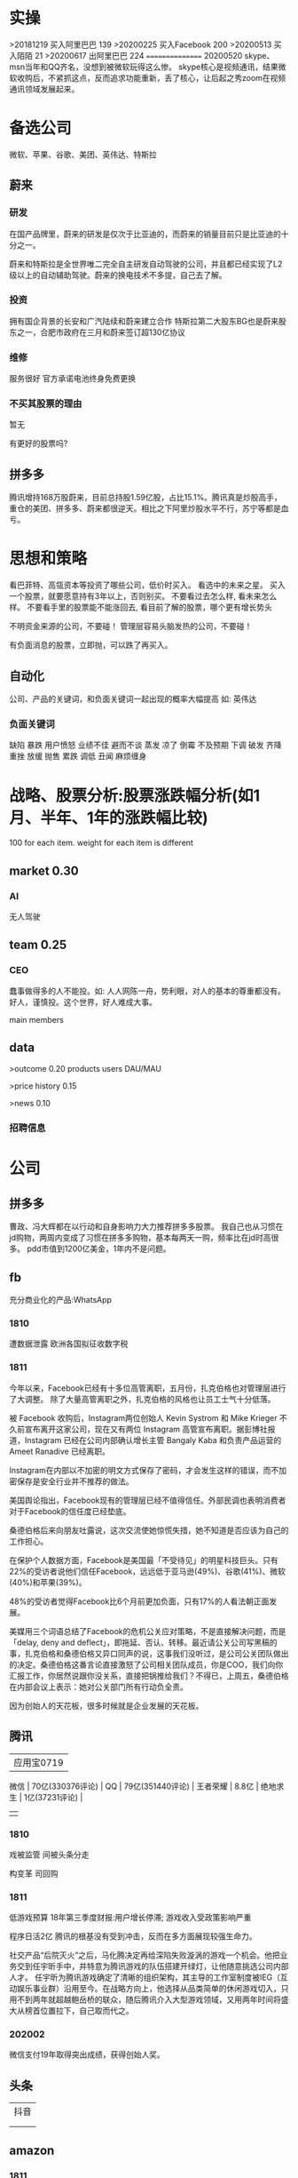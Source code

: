 * 实操
>20181219
买入阿里巴巴 139
>20200225
买入Facebook 200
>20200513
买入陌陌 21
>20200617
出阿里巴巴 224
================
20200520
skype、msn当年和QQ齐名，没想到被微软玩得这么惨。
skype核心是视频通讯，结果微软收购后，不紧抓这点，反而追求功能重新，丢了核心，让后起之秀zoom在视频通讯领域发展起来。
 
* 备选公司
微软、苹果、谷歌、美团、英伟达、特斯拉
** 蔚来

*** 研发
在国产品牌里，蔚来的研发是仅次于比亚迪的，而蔚来的销量目前只是比亚迪的十分之一。

蔚来和特斯拉是全世界唯二完全自主研发自动驾驶的公司，并且都已经实现了L2级以上的自动辅助驾驶。蔚来的换电技术不多提，自己去了解。

*** 投资
拥有国企背景的长安和广汽陆续和蔚来建立合作
特斯拉第二大股东BG也是蔚来股东之一，合肥市政府在三月和蔚来签订超130亿协议

*** 维修
服务很好
官方承诺电池终身免费更换

*** 不买其股票的理由
暂无

有更好的股票吗?

** 拼多多
腾讯增持168万股蔚来，目前总持股1.59亿股，占比15.1%。腾讯真是炒股高手，重仓的美团、拼多多、蔚来都很逆天。相比之下阿里炒股水平不行，苏宁等都是血亏。
* 思想和策略
看巴菲特、高瓴资本等投资了哪些公司，低价时买入。
看<<中国企业家>>选中的未来之星。
买入一个股票，就要愿意持有3年以上，否则别买。
不要看过去怎么样, 看未来怎么样。
不要看手里的股票能不能涨回去, 看目前了解的股票，哪个更有增长势头

不明资金来源的公司，不要碰！
管理层容易头脑发热的公司，不要碰！

有负面消息的股票，立即抛，可以跌了再买入。
** 自动化
公司、产品的关键词，和负面关键词一起出现的概率大幅提高
如: 英伟达  
*** 负面关键词
缺陷 暴跌 用户愤怒 业绩不佳 避而不谈 蒸发 凉了 倒霉 不及预期 下调 破发 齐降 重挫 放缓
抛售 累跌 调低 丑闻 麻烦缠身
* 战略、股票分析:股票涨跌幅分析(如1月、半年、1年的涨跌幅比较)
100 for each item.
weight for each item is different

** market    0.30
*** AI
无人驾驶

** team       0.25
*** CEO
蠢事做得多的人不能投。如: 人人网陈一舟，势利眼，对人的基本的尊重都没有。
好人，谨慎投。这个世界，好人难成大事。

main members

** data
>outcome    0.20
products
users
DAU/MAU

>price history   0.15

>news      0.10
*** 招聘信息

* 公司
** 拼多多
曹政、冯大辉都在以行动和自身影响力大力推荐拼多多股票。
我自己也从习惯在jd购物，两周内变成了习惯在拼多多购物，基本每两天一购，频率比在jd时高很多。
pdd市值到1200亿美金，1年内不是问题。
** fb
充分商业化的产品:WhatsApp

*** 1810
遭数据泄露
欧洲各国拟征收数字税

*** 1811
今年以来，Facebook已经有十多位高管离职，五月份，扎克伯格也对管理层进行了大调整。
除了大量高管离职之外，扎克伯格的风格也让员工士气十分低落。

被 Facebook 收购后，Instagram两位创始人 Kevin Systrom 和 Mike Krieger 不久前宣布离开这家公司，现在又有两位 Instagram 高管宣布离职。据彭博社报道，Instagram 已经在公司内部确认增长主管 Bangaly Kaba 和负责产品运营的 Ameet Ranadive 已经离职。

Instagram在内部以不加密的明文方式保存了密码，才会发生这样的错误，而不加密保存是安全行业并不推荐的做法。

美国舆论指出，Facebook现有的管理层已经不值得信任。外部民调也表明消费者对于Facebook的信任度已经垫底。

桑德伯格后来向朋友吐露说，这次交流使她惊慌失措，她不知道是否应该为自己的工作担心。

在保护个人数据方面，Facebook是美国最「不受待见」的明星科技巨头。只有22%的受访者说他们信任Facebook，远远低于亚马逊(49%)、谷歌(41%)、微软(40%)和苹果(39%)。

48%的受访者觉得Facebook比6个月前更加负面，只有17%的人看法朝正面发展。

美媒用三个词语总结了Facebook的危机公关应对策略，不是直接解决问题，而是「delay, deny and deflect」，即拖延、否认、转移。最近请公关公司写黑稿的事，扎克伯格和桑德伯格又异口同声的说，这事我们没听过，是公司公关团队做出的决定。桑德伯格这番言论直接激怒了公司相关团队成员，你是COO，我们向你汇报工作，你居然说跟你没关系，直接把锅推给我们？不得已，上周五，桑德伯格在内部会议上表示：她对公关部门所有行动负全责。

因为创始人的天花板，很多时候就是企业发展的天花板。

** 腾讯
          | 应用宝0719       |
 微信     | 70亿(330376评论) |
 QQ       | 79亿(351440评论) |
 王者荣耀 | 8.8亿            |
 绝地求生 | 1亿(37231评论)   |
          |                  |
*** 1810
戏被监管
间被头条分走

构变革
司回购



*** 1811
低游戏预算
18年第三季度财报:用户增长停滞; 游戏收入受政策影响严重

程序日活2亿
腾讯的根基没有受到冲击，反而在多方面展现较强生命力。

社交产品“后院灭火”之后，马化腾决定再给深陷失败漩涡的游戏一个机会。他把业务交到任宇昕手中，并特意为腾讯游戏的队伍搭建开绿灯，让他随意挑选公司内部人才。
任宇昕为腾讯游戏确定了清晰的组织架构，其主导的工作室制度被IEG（互动娱乐事业群）沿用至今。在战略方向上，他选择从品类简单的休闲游戏切入，只用不到两年就超越鲍岳桥的联众，随后腾讯介入大型游戏领域，又用两年时间将盛大从榜首位置拉下，自己取而代之。
*** 202002
微信支付19年取得突出成绩，获得创始人奖。

** 头条
   | 抖音 |
   |   |
   |   |
** amazon
*** 1811
至于方法，就是持续「聚焦于顾客」，而不是向内看。
如果我们开始将注意力放在我们自己身上，而不是关注顾客，那就是亚马逊走向终结的开始。
贝索斯思维的核心：非共识

彼得·蒂尔在《从0到1》说过一句话：
每当我面试应聘者时，都会问这样一个问题：在什么重要问题上，你与其他人有不同看法？好的回答是这种模式：大多数人相信 x，但事实却是 x 的对立面。

在我们452个目标中，“净收入”、“毛利润”和“运营利润”等字眼一次也没出现。
—— 杰夫·贝索斯 《2009年致股东信》

贝索斯说，公司的估值不是按利润来算的，而是按照自由现金流 × 倍数。
为什么是自由现金流？
自由现金流是什么？一个企业在满足了运营成本和维护性资本开支之后，可以自由分配的钱。

Netflix 的创始人说，一个公司账上的现金越多，说明这个公司的创新动力越不足。

所有只能产生短期利润的项目都不重要，无论现在赚多少钱；
能够产生长期现金流的项目才是重要的，无论现在亏多少钱！

他反对竞争对手中心论，称：
不要管竞争对手在做什么，他们又不给你钱。
事实也的确如此，如果贝索斯整天盯着 Ebay，他不可能做出 AWS 云服务；

如果你做的每一件事把眼光放到未来三年，和你同台竞技的人很多；但是如果你的目光能放到未来七年，那么可以和你竞争的就很少了，因为很少有公司愿意做那么长远的打算。
—— 杰夫·贝索斯（2011年）

贝索斯说：
我经常被问到一个问题：“未来十年，会有什么样的变化？”但我很少被问到：“未来十年，什么是不变的？”
我认为第二个问题比第一个问题更重要，因为你需要将你的战略建立在不变的事物上。

当时，最反对的人是他的 CFO，这个 CFO 非常有战斗力，是贝索斯的战友，但在这个项目上，那个 CFO 说，免费送货不是什么创举，只是让我们未来的资产负债表再一次出问题。有一次开会，他甚至让提供这个建议的人降职。
目前，Prime全球会员数已经超过 9000 万，按照每人每年 99 美元的会费计算，这笔收入将近 90 亿美元，但迄今为止这个项目还是亏损的，亚马逊在 Prime 权益上的投入远超过这个数字。
但回头看，99 美元年费刺激了会员充分利用 Prime 价值的心理，下了更多的订单，大量顾客因为这个服务成为亚马逊的拥趸。
这被认为是亚马逊历史上最划算的买卖之一。

任何组织随着时间的推移，一定会变得涣散化、官僚化、失效化并最终走向死亡，这中间最大的力量就是因为组织的熵增。
** 英伟达
*** 1811
数据中心和自动驾驶一直都是支撑英伟达人工智能信仰的重要业务。因为他们都是人工智能领域里最落地的商业场景。但是，从最新一季的财报显示，数据中心的增长数据在放缓，而自动驾驶大规模增长的时间点还未来到。 


** 阿里
*** 团队
**** 张勇
只有敢做别人不敢做的决定、敢承担别人不敢承担的责任、能搞定别人搞不定的资源的人才是老大。
骨子里，张勇和马云是一种人：雄心志四海、万里望风尘。
他已经看到B2C是未来的大趋势，不能眼看着它死掉，让阿里错过这个风口。

阿里员工评价张勇：拥有敏锐的商业嗅觉，往往能一眼看出产品的痛点。他这个“临时工”不仅很快带领淘宝商城走上正轨，还发明了以后深刻改变中国和世界购物习惯的“双11”购物节。

“淘宝商城”改名为“天猫”，英文名“Tmall”。他希望将天猫打造成网购领域的“第五大道”或“香榭丽舍大道”，引领中国乃至全球的B2C行业。
不过，陆兆禧败走“来往”，退居二线。选择“All in无线”的张勇，则使手机淘宝成为全球最大的移动电商平台，帮助阿里完成了从PC时代向移动时代的惊险一跃。

“我们现在需要的不是通过分析人过去的行为预测未来，而是像iPhone一样杀出一条谁都没见过的路，重新定义未来的新事物。好的东西即便没有过去，也有未来。”
马云和蔡崇信是唯二的永久合伙人.
即使马云退休了，也是“太上皇”，仍然牢牢控制着阿里。
“只要你投入了，就会有回报，只是在什么时间、以什么方式的问题。”
张勇绝对是最勤奋最投入的人之一，他每天要工作十几个小时，甚至经常超过18个小时。从前台一直干到集团CFO、菜鸟网络董事长董文红说：“我觉得自己够努力了，但我发现老逍比我还努力。”彭蕾说，阿里开高管会，从早开到晚，到最后所有人都晕头转向，只有逍遥子头脑清楚且精神饱满。
**** 马云
马云最不喜欢的就是职业经理人，卫哲就是职业经理人。这也是阿里不同于腾讯、不同于西方国家公司的一个表征。
“运营过企业的人都知道，天下没有一个制度是完美的，没有一个人是完美的，制度跟人是配套的。我面临的这种状况是制度没办法完善的。这里涉及到公司的治理问题。为什么我一直说公司需要领导者而不是职业经理人？在大是大非面前，职业经理人按照规则走就行了，领导者就必须承担责任。”
与卫哲相比，张勇就是那种既有职业精神，又能在关键时刻站出来承担责任的人，这就是马云想要的那种领导者、传承者。
*** 1811
阿里云营收占7%, 未来将是主业务
人工智能就是有更强的算力，发力芯片是对的
传统的计算机运算能力提供商Oracle、IBM、SAP、惠普、DELL等价值就没有未来了，中国的亚马逊非阿里、京东莫属，阿里云前景广阔。

双11增速27%, 去年39%

** 百度
** 陌陌
** 虎牙

*** 百度
*** 陌陌
*** 虎牙

** 自动化
市值用美金


* 操作
汇港币/美金 RTGS代码: 238
费用选:共同SHA即可

您好，若您是汇港币或美元，要求一卡通内有对应的港币或美元账户，比如：您汇款时选择的是港币现汇，则要求卡内有足额的港币现汇户。您可本人致电95555-2人工为您查询对应账户信息。

1.先 购汇 买美金，需要188 (购汇后就有美金or港币子账户了。不购汇未生成子账户会报子账户不存在)
2.再美金汇香港一卡通要130. 卡里要有人民币130，不然会报余额不足

银证转账不用再收手续费

购汇
https://www.futu5.com/faq/topic554

通过大众版或者专业版选择“汇香港一卡通”，一般一个工作日左右到账。

柜台申请管理添加7679卡号的网上汇款功能: 身份证+

香港一卡通转出限额是0
身份证+香港卡
尊敬的客户，您好！招商银行南京分行奥体支行。区号：025。地址：南京市兴隆大街188号。工作日储蓄营业时间：9:00-17:00。大堂电话：89687962。中文地标：兴隆街道办事处、紫金保险总部大楼。[招商银行]
** 手续费
港币购汇不用手续费
富途港币-美金互转不用手续费, 实时
汇10万人民币(港币124844)的费用是200人民币
* 知识
** 概念
**** 股权质押
质押率:某股东在股价为5元的时候质押了2000万股获得5000万现金，质押率为50%，成本线就是2.5元。

近几天360仍在下跌，可能还需要追加保证金，但它基本上已经处于无股可押的状态，毕竟监管市场中流通的股权要达到25%，360的半只脚已经迈向了深渊。
**** 平仓
把股票卖掉抵债
强制平仓:
强制平仓是指仓位持有者以外的第三人（期货交易所或期货经纪公司）强行了结仓位持有者的仓位，又称被斩仓或被砍仓。

券商一般只给两天时间，普通股东很难短期获得如此高额的现金，如果再形成高利贷，离破产也就不远了。
**** 爆仓
期货用语:
爆仓有两种情形，一种情形是指期货客户平仓了结头寸之后，还欠期货交易所钱，即达到：帐户浮动盈亏≥账户总资金,也即客户权益≤0
由于行情变化过快，投资者在没来得及追加保证金的时候，帐户上的保证金已经不能够维持原来的合约了，这种因保证金不足而被强行平仓所导致的保证金“归零”，俗称“爆仓”，“穿仓”的含义跟“爆仓”一样。

理论上，投资股票最大的亏损幅度是100%，即资金全部亏损，并且这种情况在现实中基本不会发生。
而做股指期货则有爆仓的概念，即投资者把资金全部亏损完了还不够，还欠期货公司保证金。
**** 杠杆效应
就是以小博大，用较小的资金撬动较大的资金，进而提高收益率（盈利或亏损）。
现货交易之所以有杠杆效应，就是因为其交易制度是保证金交易制度。投资者不需要支付合约价值的全额资金，只需要支付一定比例的保证金就可以交易。
杠杆倍数=1除以保证金比例
如：保证金比例是5%，莫投资者交易买入价值100万人民币的合约，只需要支付100万乘以5%=5万人民币的资金。换句话说就是用5万的保证金撬动了100万的资金。其收益就相当于放大了20倍。
**** 保证金账户
亦作：透支账户；信用账户。投资者在证券公司开设的一种账户形式。通过该账户，投资者可以用股票作抵押，按账户资产总市值的一定比例借用证券公司资金进行投资。
如果市场出现下跌，股票市值达不到抵押的最低标准，投资者必须追加保证金或抛售股票。
**** 保证金
在证券市场融资购买证券时，投资者所需缴纳的自备款。

例如某股东在股价为5元的时候质押了2000万股获得5000万现金，质押率为50%，成本线就是2.5元。当股价从5元跌到4元时，会先触碰预警线，券商为了降低风险，会要求抵押人增加保证金。
**** 债券
也是3%的利息，好处是可以每个月领取利息
**** 逆回购
央行借钱也要利息，是银行的银行，借钱叫逆回购，意思就是银行拿着之前政府和上市公司的借据，进行贷款。
**** 救市
各地政府拿着银行那借的，加上债券，凑出一万亿，开始买股票

**** 股息率
是一年的总派息额与当时市价的比例.如果连续多年年度股息率超过1年期银行存款利率，则这支股票基本可以视为收益型股票
例如两支股票，A股价为10元，B股价为20元，两家公司同样发放每股0.5元股利，则A公司5%的股息率显然要比B公司2.5%诱人。
** 股票暴跌的影响

https://www.zhihu.com/question/32128570/answer/514351651

跌然后涨回原来价格的变化:
银行: 多了政府抵押的地、公路; 从央行贷了更多的钱
政府: 少了可以抵押的地、公路; 保住了官位; 多发行了债券
公司: 不用被强行平仓了。
股民或机构: 低买高卖的赚了差距
不炒股的: 现金贬值
** 疑问
股权质押比例可以查到?
系统性金融风险蔓延? 什么情况会发生?
** 股市相关关键词
*** 预示熊市
平仓
爆仓
暴跌
*** 预示牛市
* 笔记
人类大规模的协作仍在，但模式变了。
15年前是我要成为新的阿里巴巴，10年前是我要被阿里巴巴收购，5年前是我要成为阿里巴巴的员工，现在则是我要成为给阿里带货的网红。
换句话说，在超级技术平台的支持之下，每一个人比拼的都是价值输出能力。
